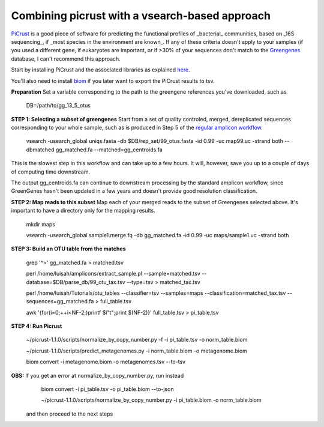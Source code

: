 Combining picrust with a vsearch-based approach
===============================================

`PiCrust <http://picrust.github.io/picrust/>`_ is a good piece of software for predicting the functional profiles of 
_bacterial_ communities, based on _16S sequencing_, if _most species in the environment are known_. If any of these 
criteria doesn't apply to your samples (if you used a different gene, if eukaryotes are important, or if >30% of your sequences
don't match to the `Greengenes <http://greengenes.secondgenome.com/downloads>`_ database, I can't recommend this approach.

Start by installing PiCrust and the associated libraries as explained `here <picrust.github.io/picrust/install.html>`_.

You'll also need to install `biom <http://biom-format.org/>`_ if you later want to export the PiCrust results to tsv.

**Preparation**
Set a variable corresponding to the path to the greengene references you've downloaded, such as
  DB=/path/to/gg_13_5_otus

**STEP 1: Selecting a subset of greengenes**
Start from a set of quality controled, merged, dereplicated sequences corresponding to your whole sample, 
such as is produced in Step 5 of the `regular amplicon workflow <https://github.com/ctmrbio/Amplicon_workflows/blob/master/amplicons-overlap.rst>`_.

  vsearch -usearch_global uniqs.fasta -db $DB/rep_set/99_otus.fasta -id 0.99 -uc map99.uc -strand both --dbmatched gg_matched.fa --matched=gg_centroids.fa

This is the slowest step in this workflow and can take up to a few hours. It will, however, save you up to 
a couple of days of computing time downstream.

The output gg_centroids.fa can continue to downstream processing by the standard amplicon workflow, since GreenGenes 
hasn't been updated in a few years and doesn't provide good resolution classification.

**STEP 2: Map reads to this subset**
Map each of your merged reads to the subset of Greengenes selected above. 
It's important to have a directory only for the mapping results.

  mkdir maps
  
  vsearch -usearch_global sample1.merge.fq -db gg_matched.fa -id 0.99 -uc maps/sample1.uc -strand both

**STEP 3: Build an OTU table from the matches**

  grep '^>' gg_matched.fa > matched.tsv
  
  perl /home/luisah/amplicons/extract_sample.pl --sample=matched.tsv --database=$DB/parse_db/99_otu_tax.tsv --type=tsv > matched_tax.tsv
 
  perl /home/luisah/Tutorials/otu_tables --classifier=tsv --samples=maps --classification=matched_tax.tsv --sequences=gg_matched.fa > full_table.tsv
  
  awk '{for(i=0;++i<NF-2;)printf $i"\t";print $(NF-2)}'  full_table.tsv > pi_table.tsv

**STEP 4: Run Picrust**

  ~/picrust-1.1.0/scripts/normalize_by_copy_number.py -f -i pi_table.tsv -o norm_table.biom

  ~/picrust-1.1.0/scripts/predict_metagenomes.py -i norm_table.biom -o metagenome.biom

  biom convert -i  metagenome.biom -o metagenomes.tsv --to-tsv

**OBS:** If you get an error at normalize_by_copy_number.py, run instead
  biom convert -i pi_table.tsv -o pi_table.biom --to-json

  ~/picrust-1.1.0/scripts/normalize_by_copy_number.py -i pi_table.biom -o norm_table.biom
 
 and then proceed to the next steps
 



